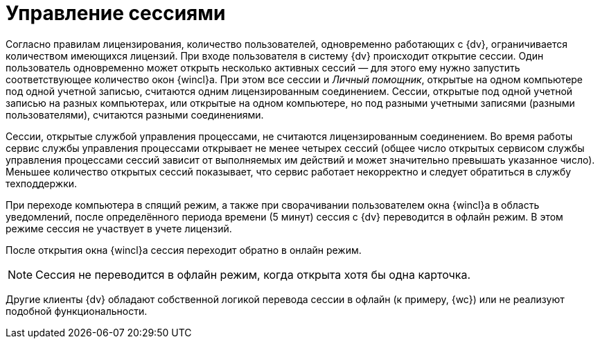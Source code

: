 = Управление сессиями

Согласно правилам лицензирования, количество пользователей, одновременно работающих с {dv}, ограничивается количеством имеющихся лицензий. При входе пользователя в систему {dv} происходит открытие сессии. Один пользователь одновременно может открыть несколько активных сессий — для этого ему нужно запустить соответствующее количество окон {wincl}а. При этом все сессии и _Личный помощник_, открытые на одном компьютере под одной учетной записью, считаются одним лицензированным соединением. Сессии, открытые под одной учетной записью на разных компьютерах, или открытые на одном компьютере, но под разными учетными записями (разными пользователями), считаются разными соединениями.

Сессии, открытые службой управления процессами, не считаются лицензированным соединением. Во время работы сервис службы управления процессами открывает не менее четырех сессий (общее число открытых сервисом службы управления процессами сессий зависит от выполняемых им действий и может значительно превышать указанное число). Меньшее количество открытых сессий показывает, что сервис работает некорректно и следует обратиться в службу техподдержки.

При переходе компьютера в спящий режим, а также при сворачивании пользователем окна {wincl}а в область уведомлений, после определённого периода времени (5 минут) сессия с {dv} переводится в офлайн режим. В этом режиме сессия не участвует в учете лицензий.

После открытия окна {wincl}а сессия переходит обратно в онлайн режим.

[NOTE]
====
Сессия не переводится в офлайн режим, когда открыта хотя бы одна карточка.
====

Другие клиенты {dv} обладают собственной логикой перевода сессии в офлайн (к примеру, {wc}) или не реализуют подобной функциональности.

